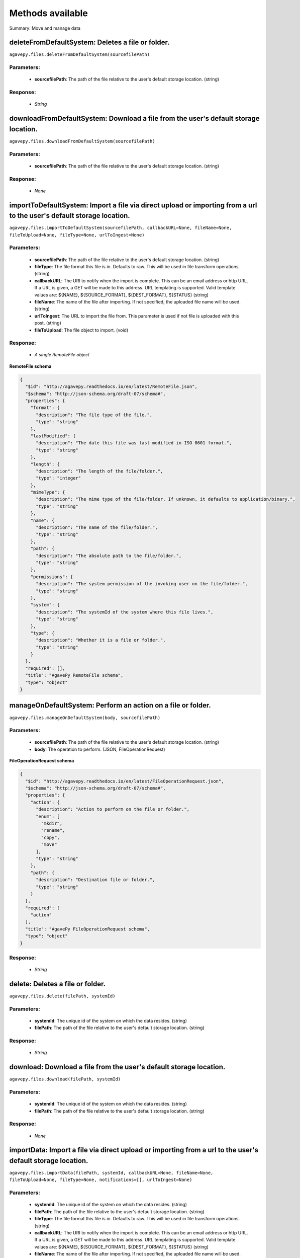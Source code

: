 *****************
Methods available
*****************

Summary: Move and manage data

deleteFromDefaultSystem: Deletes a file or folder.
==================================================
``agavepy.files.deleteFromDefaultSystem(sourcefilePath)``

Parameters:
-----------
    * **sourcefilePath**: The path of the file relative to the user's default storage location. (string)


Response:
---------
    * *String*

downloadFromDefaultSystem: Download a file from the user's default storage location.
====================================================================================
``agavepy.files.downloadFromDefaultSystem(sourcefilePath)``

Parameters:
-----------
    * **sourcefilePath**: The path of the file relative to the user's default storage location. (string)


Response:
---------
    * *None*

importToDefaultSystem: Import a file via direct upload or importing from a url to the user's default storage location.
======================================================================================================================
``agavepy.files.importToDefaultSystem(sourcefilePath, callbackURL=None, fileName=None, fileToUpload=None, fileType=None, urlToIngest=None)``

Parameters:
-----------
    * **sourcefilePath**: The path of the file relative to the user's default storage location. (string)
    * **fileType**: The file format this file is in. Defaults to raw. This will be used in file transform operations. (string)
    * **callbackURL**: The URI to notify when the import is complete. This can be an email address or http URL. If a URL is given, a GET will be made to this address. URL templating is supported. Valid template values are: ${NAME}, ${SOURCE_FORMAT}, ${DEST_FORMAT}, ${STATUS} (string)
    * **fileName**: The name of the file after importing. If not specified, the uploaded file name will be used. (string)
    * **urlToIngest**: The URL to import the file from. This parameter is used if not file is uploaded with this post. (string)
    * **fileToUpload**: The file object to import. (void)


Response:
---------
    * *A single RemoteFile object*

**RemoteFile schema**

.. code-block:: javascript

    {
      "$id": "http://agavepy.readthedocs.io/en/latest/RemoteFile.json", 
      "$schema": "http://json-schema.org/draft-07/schema#", 
      "properties": {
        "format": {
          "description": "The file type of the file.", 
          "type": "string"
        }, 
        "lastModified": {
          "description": "The date this file was last modified in ISO 8601 format.", 
          "type": "string"
        }, 
        "length": {
          "description": "The length of the file/folder.", 
          "type": "integer"
        }, 
        "mimeType": {
          "description": "The mime type of the file/folder. If unknown, it defaults to application/binary.", 
          "type": "string"
        }, 
        "name": {
          "description": "The name of the file/folder.", 
          "type": "string"
        }, 
        "path": {
          "description": "The absolute path to the file/folder.", 
          "type": "string"
        }, 
        "permissions": {
          "description": "The system permission of the invoking user on the file/folder.", 
          "type": "string"
        }, 
        "system": {
          "description": "The systemId of the system where this file lives.", 
          "type": "string"
        }, 
        "type": {
          "description": "Whether it is a file or folder.", 
          "type": "string"
        }
      }, 
      "required": [], 
      "title": "AgavePy RemoteFile schema", 
      "type": "object"
    }

manageOnDefaultSystem: Perform an action on a file or folder.
=============================================================
``agavepy.files.manageOnDefaultSystem(body, sourcefilePath)``

Parameters:
-----------
    * **sourcefilePath**: The path of the file relative to the user's default storage location. (string)
    * **body**: The operation to perform.  (JSON, FileOperationRequest)


**FileOperationRequest schema**

.. code-block:: javascript

    {
      "$id": "http://agavepy.readthedocs.io/en/latest/FileOperationRequest.json", 
      "$schema": "http://json-schema.org/draft-07/schema#", 
      "properties": {
        "action": {
          "description": "Action to perform on the file or folder.", 
          "enum": [
            "mkdir", 
            "rename", 
            "copy", 
            "move"
          ], 
          "type": "string"
        }, 
        "path": {
          "description": "Destination file or folder.", 
          "type": "string"
        }
      }, 
      "required": [
        "action"
      ], 
      "title": "AgavePy FileOperationRequest schema", 
      "type": "object"
    }

Response:
---------
    * *String*

delete: Deletes a file or folder.
=================================
``agavepy.files.delete(filePath, systemId)``

Parameters:
-----------
    * **systemId**: The unique id of the system on which the data resides. (string)
    * **filePath**: The path of the file relative to the user's default storage location. (string)


Response:
---------
    * *String*

download: Download a file from the user's default storage location.
===================================================================
``agavepy.files.download(filePath, systemId)``

Parameters:
-----------
    * **systemId**: The unique id of the system on which the data resides. (string)
    * **filePath**: The path of the file relative to the user's default storage location. (string)


Response:
---------
    * *None*

importData: Import a file via direct upload or importing from a url to the user's default storage location.
===========================================================================================================
``agavepy.files.importData(filePath, systemId, callbackURL=None, fileName=None, fileToUpload=None, fileType=None, notifications=[], urlToIngest=None)``

Parameters:
-----------
    * **systemId**: The unique id of the system on which the data resides. (string)
    * **filePath**: The path of the file relative to the user's default storage location. (string)
    * **fileType**: The file format this file is in. Defaults to raw. This will be used in file transform operations. (string)
    * **callbackURL**: The URI to notify when the import is complete. This can be an email address or http URL. If a URL is given, a GET will be made to this address. URL templating is supported. Valid template values are: ${NAME}, ${SOURCE_FORMAT}, ${DEST_FORMAT}, ${STATUS} (string)
    * **fileName**: The name of the file after importing. If not specified, the uploaded file name will be used. (string)
    * **urlToIngest**: The URL to import the file from. This parameter is used if not file is uploaded with this post. (string)
    * **fileToUpload**: The file object to import. (void)
    * **notifications**: A list of notification objects to apply to the transfer.  (FileNotificationRequest)


Response:
---------
    * *A single RemoteFile object*

**RemoteFile schema**

.. code-block:: javascript

    {
      "$id": "http://agavepy.readthedocs.io/en/latest/RemoteFile.json", 
      "$schema": "http://json-schema.org/draft-07/schema#", 
      "properties": {
        "format": {
          "description": "The file type of the file.", 
          "type": "string"
        }, 
        "lastModified": {
          "description": "The date this file was last modified in ISO 8601 format.", 
          "type": "string"
        }, 
        "length": {
          "description": "The length of the file/folder.", 
          "type": "integer"
        }, 
        "mimeType": {
          "description": "The mime type of the file/folder. If unknown, it defaults to application/binary.", 
          "type": "string"
        }, 
        "name": {
          "description": "The name of the file/folder.", 
          "type": "string"
        }, 
        "path": {
          "description": "The absolute path to the file/folder.", 
          "type": "string"
        }, 
        "permissions": {
          "description": "The system permission of the invoking user on the file/folder.", 
          "type": "string"
        }, 
        "system": {
          "description": "The systemId of the system where this file lives.", 
          "type": "string"
        }, 
        "type": {
          "description": "Whether it is a file or folder.", 
          "type": "string"
        }
      }, 
      "required": [], 
      "title": "AgavePy RemoteFile schema", 
      "type": "object"
    }

manage: Perform an action on a file or folder.
==============================================
``agavepy.files.manage(body, filePath, systemId)``

Parameters:
-----------
    * **systemId**: The unique id of the system on which the data resides. (string)
    * **filePath**: The path of the file relative to the user's default storage location. (string)
    * **body**: The operation to perform.  (JSON, FileOperationRequest)


**FileOperationRequest schema**

.. code-block:: javascript

    {
      "$id": "http://agavepy.readthedocs.io/en/latest/FileOperationRequest.json", 
      "$schema": "http://json-schema.org/draft-07/schema#", 
      "properties": {
        "action": {
          "description": "Action to perform on the file or folder.", 
          "enum": [
            "mkdir", 
            "rename", 
            "copy", 
            "move"
          ], 
          "type": "string"
        }, 
        "path": {
          "description": "Destination file or folder.", 
          "type": "string"
        }
      }, 
      "required": [
        "action"
      ], 
      "title": "AgavePy FileOperationRequest schema", 
      "type": "object"
    }

Response:
---------
    * *String*

listOnDefaultSystem: Get a remote directory listing.
====================================================
``agavepy.files.listOnDefaultSystem(filePath, limit=250, offset=0)``

Parameters:
-----------
    * **filePath**: The path of the file relative to the user's default storage location. (string)
    * **limit**: The max number of results. (integer)
    * **offset**: The number of records to when returning the results. When paginating results, the page number = ceil(offset/limit) (integer)


Response:
---------
    * *Array of RemoteFile objects*

**RemoteFile schema**

.. code-block:: javascript

    {
      "$id": "http://agavepy.readthedocs.io/en/latest/RemoteFile.json", 
      "$schema": "http://json-schema.org/draft-07/schema#", 
      "properties": {
        "format": {
          "description": "The file type of the file.", 
          "type": "string"
        }, 
        "lastModified": {
          "description": "The date this file was last modified in ISO 8601 format.", 
          "type": "string"
        }, 
        "length": {
          "description": "The length of the file/folder.", 
          "type": "integer"
        }, 
        "mimeType": {
          "description": "The mime type of the file/folder. If unknown, it defaults to application/binary.", 
          "type": "string"
        }, 
        "name": {
          "description": "The name of the file/folder.", 
          "type": "string"
        }, 
        "path": {
          "description": "The absolute path to the file/folder.", 
          "type": "string"
        }, 
        "permissions": {
          "description": "The system permission of the invoking user on the file/folder.", 
          "type": "string"
        }, 
        "system": {
          "description": "The systemId of the system where this file lives.", 
          "type": "string"
        }, 
        "type": {
          "description": "Whether it is a file or folder.", 
          "type": "string"
        }
      }, 
      "required": [], 
      "title": "AgavePy RemoteFile schema", 
      "type": "object"
    }

list: Get a remote directory listing on a specific system.
==========================================================
``agavepy.files.list(filePath, systemId, limit=250, offset=0)``

Parameters:
-----------
    * **systemId**: The unique id of the system on which the data resides. (string)
    * **filePath**: The path of the file relative to the user's default storage location. (string)
    * **limit**: The max number of results. (integer)
    * **offset**: The number of records to when returning the results. When paginating results, the page number = ceil(offset/limit) (integer)


Response:
---------
    * *Array of RemoteFile objects*

**RemoteFile schema**

.. code-block:: javascript

    {
      "$id": "http://agavepy.readthedocs.io/en/latest/RemoteFile.json", 
      "$schema": "http://json-schema.org/draft-07/schema#", 
      "properties": {
        "format": {
          "description": "The file type of the file.", 
          "type": "string"
        }, 
        "lastModified": {
          "description": "The date this file was last modified in ISO 8601 format.", 
          "type": "string"
        }, 
        "length": {
          "description": "The length of the file/folder.", 
          "type": "integer"
        }, 
        "mimeType": {
          "description": "The mime type of the file/folder. If unknown, it defaults to application/binary.", 
          "type": "string"
        }, 
        "name": {
          "description": "The name of the file/folder.", 
          "type": "string"
        }, 
        "path": {
          "description": "The absolute path to the file/folder.", 
          "type": "string"
        }, 
        "permissions": {
          "description": "The system permission of the invoking user on the file/folder.", 
          "type": "string"
        }, 
        "system": {
          "description": "The systemId of the system where this file lives.", 
          "type": "string"
        }, 
        "type": {
          "description": "Whether it is a file or folder.", 
          "type": "string"
        }
      }, 
      "required": [], 
      "title": "AgavePy RemoteFile schema", 
      "type": "object"
    }

getHistoryOnDefaultSystem: Download a file from the user's default storage location.
====================================================================================
``agavepy.files.getHistoryOnDefaultSystem(filePath, limit=250, offset=0)``

Parameters:
-----------
    * **filePath**: The path of the file relative to the user's default storage location. (string)
    * **limit**: The max number of results. (integer)
    * **offset**: The number of records to when returning the results. When paginating results, the page number = ceil(offset/limit) (integer)


Response:
---------
    * *Array of FileHistory objects*

**FileHistory schema**

.. code-block:: javascript

    {
      "$id": "http://agavepy.readthedocs.io/en/latest/FileHistory.json", 
      "$schema": "http://json-schema.org/draft-07/schema#", 
      "properties": {
        "created": {
          "description": "The date of the event.", 
          "type": "string"
        }, 
        "description": {
          "description": "A brief description of the event details.", 
          "type": "String"
        }, 
        "status": {
          "description": "The status of the file/folder after this event.", 
          "type": "String"
        }
      }, 
      "required": [], 
      "title": "AgavePy FileHistory schema", 
      "type": "object"
    }

getHistory: Return history of api actions.
==========================================
``agavepy.files.getHistory(filePath, systemId, limit=250, offset=0)``

Parameters:
-----------
    * **systemId**: The unique id of the system on which the data resides. (string)
    * **filePath**: The path of the file relative to the given system root location. (string)
    * **limit**: The max number of results. (integer)
    * **offset**: The number of records to when returning the results. When paginating results, the page number = ceil(offset/limit) (integer)


Response:
---------
    * *Array of FileHistory objects*

**FileHistory schema**

.. code-block:: javascript

    {
      "$id": "http://agavepy.readthedocs.io/en/latest/FileHistory.json", 
      "$schema": "http://json-schema.org/draft-07/schema#", 
      "properties": {
        "created": {
          "description": "The date of the event.", 
          "type": "string"
        }, 
        "description": {
          "description": "A brief description of the event details.", 
          "type": "String"
        }, 
        "status": {
          "description": "The status of the file/folder after this event.", 
          "type": "String"
        }
      }, 
      "required": [], 
      "title": "AgavePy FileHistory schema", 
      "type": "object"
    }

listPermissionsOnDefaultSystem: List all the share permissions for a file or folder.
====================================================================================
``agavepy.files.listPermissionsOnDefaultSystem(filePath, limit=250, offset=0)``

Parameters:
-----------
    * **filePath**: The path of the file relative to the user's default storage location. (string)
    * **limit**: The max number of results. (integer)
    * **offset**: The number of records to when returning the results. When paginating results, the page number = ceil(offset/limit) (integer)


Response:
---------
    * *Array of FilePermission objects*

**FilePermission schema**

.. code-block:: javascript

    {
      "$id": "http://agavepy.readthedocs.io/en/latest/FilePermission.json", 
      "$schema": "http://json-schema.org/draft-07/schema#", 
      "properties": {
        "name": {
          "description": "The name of the file/folder.", 
          "type": "string"
        }, 
        "owner": {
          "description": "Local username of the owner.", 
          "type": "string"
        }, 
        "permissions": {
          "description": "One or more permission objects", 
          "type": "array"
        }
      }, 
      "required": [], 
      "title": "AgavePy FilePermission schema", 
      "type": "object"
    }

updatePermissionsOnDefaultSystem: Update permissions for a single user.
=======================================================================
``agavepy.files.updatePermissionsOnDefaultSystem(body, filePath)``

Parameters:
-----------
    * **filePath**: The path of the file relative to the user's default storage location. (string)
    * **body**: The permission add or update.  (JSON, FilePermissionRequest)


**FilePermissionRequest schema**

.. code-block:: javascript

    {
      "$id": "http://agavepy.readthedocs.io/en/latest/FilePermissionRequest.json", 
      "$schema": "http://json-schema.org/draft-07/schema#", 
      "properties": {
        "permission": {
          "description": "The permission to set", 
          "enum": [
            "READ", 
            "WRITE", 
            "EXECUTE", 
            "READ_WRITE", 
            "READ_EXECUTE", 
            "WRITE_EXECUTE", 
            "ALL", 
            "NONE"
          ], 
          "type": "string"
        }, 
        "recursive": {
          "description": "Should updated permissions be applied recursively. Defaults to false.", 
          "type": "boolean"
        }, 
        "username": {
          "description": "The username of the api user whose permission is to be set.", 
          "type": "string"
        }
      }, 
      "required": [
        "username", 
        "permission"
      ], 
      "title": "AgavePy FilePermissionRequest schema", 
      "type": "object"
    }

Response:
---------
    * *String*

deletePermissions: Deletes all permissions on a file except those of the owner.
===============================================================================
``agavepy.files.deletePermissions(filePath, systemId)``

Parameters:
-----------
    * **filePath**: The path of the file relative to the user's default storage location. (string)
    * **systemId**: The unique id of the system on which the data resides. (string)


Response:
---------
    * *String*

listPermissions: List all the share permissions for a file or folder.
=====================================================================
``agavepy.files.listPermissions(filePath, systemId, limit=250, offset=0)``

Parameters:
-----------
    * **filePath**: The path of the file relative to the user's default storage location. (string)
    * **limit**: The max number of results. (integer)
    * **systemId**: The unique id of the system on which the data resides. (string)
    * **offset**: The number of records to when returning the results. When paginating results, the page number = ceil(offset/limit) (integer)


Response:
---------
    * *Array of FilePermission objects*

**FilePermission schema**

.. code-block:: javascript

    {
      "$id": "http://agavepy.readthedocs.io/en/latest/FilePermission.json", 
      "$schema": "http://json-schema.org/draft-07/schema#", 
      "properties": {
        "name": {
          "description": "The name of the file/folder.", 
          "type": "string"
        }, 
        "owner": {
          "description": "Local username of the owner.", 
          "type": "string"
        }, 
        "permissions": {
          "description": "One or more permission objects", 
          "type": "array"
        }
      }, 
      "required": [], 
      "title": "AgavePy FilePermission schema", 
      "type": "object"
    }

updatePermissions: Update permissions for a single user.
========================================================
``agavepy.files.updatePermissions(body, filePath, systemId)``

Parameters:
-----------
    * **filePath**: The path of the file relative to the user's default storage location. (string)
    * **systemId**: The unique id of the system on which the data resides. (string)
    * **body**: The permission add or update.  (JSON, FilePermissionRequest)


**FilePermissionRequest schema**

.. code-block:: javascript

    {
      "$id": "http://agavepy.readthedocs.io/en/latest/FilePermissionRequest.json", 
      "$schema": "http://json-schema.org/draft-07/schema#", 
      "properties": {
        "permission": {
          "description": "The permission to set", 
          "enum": [
            "READ", 
            "WRITE", 
            "EXECUTE", 
            "READ_WRITE", 
            "READ_EXECUTE", 
            "WRITE_EXECUTE", 
            "ALL", 
            "NONE"
          ], 
          "type": "string"
        }, 
        "recursive": {
          "description": "Should updated permissions be applied recursively. Defaults to false.", 
          "type": "boolean"
        }, 
        "username": {
          "description": "The username of the api user whose permission is to be set.", 
          "type": "string"
        }
      }, 
      "required": [
        "username", 
        "permission"
      ], 
      "title": "AgavePy FilePermissionRequest schema", 
      "type": "object"
    }

Response:
---------
    * *Array of FilePermission objects*

**FilePermission schema**

.. code-block:: javascript

    {
      "$id": "http://agavepy.readthedocs.io/en/latest/FilePermission.json", 
      "$schema": "http://json-schema.org/draft-07/schema#", 
      "properties": {
        "name": {
          "description": "The name of the file/folder.", 
          "type": "string"
        }, 
        "owner": {
          "description": "Local username of the owner.", 
          "type": "string"
        }, 
        "permissions": {
          "description": "One or more permission objects", 
          "type": "array"
        }
      }, 
      "required": [], 
      "title": "AgavePy FilePermission schema", 
      "type": "object"
    }

